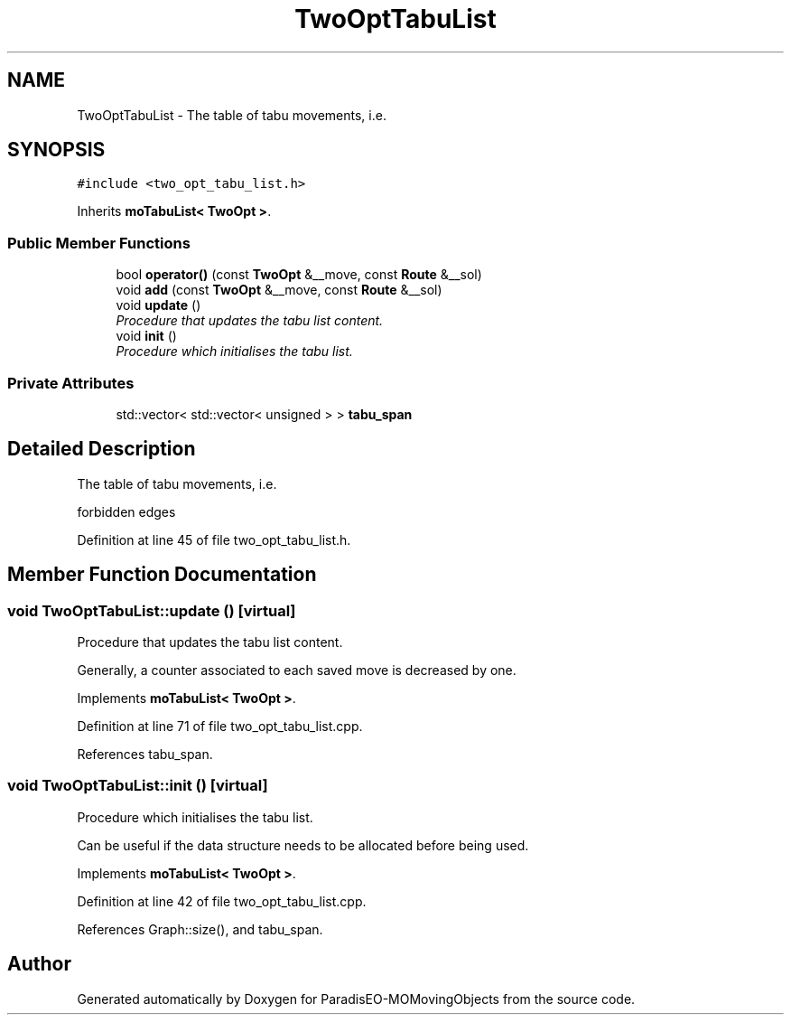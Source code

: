 .TH "TwoOptTabuList" 3 "8 Oct 2007" "Version 1.0" "ParadisEO-MOMovingObjects" \" -*- nroff -*-
.ad l
.nh
.SH NAME
TwoOptTabuList \- The table of tabu movements, i.e.  

.PP
.SH SYNOPSIS
.br
.PP
\fC#include <two_opt_tabu_list.h>\fP
.PP
Inherits \fBmoTabuList< TwoOpt >\fP.
.PP
.SS "Public Member Functions"

.in +1c
.ti -1c
.RI "bool \fBoperator()\fP (const \fBTwoOpt\fP &__move, const \fBRoute\fP &__sol)"
.br
.ti -1c
.RI "void \fBadd\fP (const \fBTwoOpt\fP &__move, const \fBRoute\fP &__sol)"
.br
.ti -1c
.RI "void \fBupdate\fP ()"
.br
.RI "\fIProcedure that updates the tabu list content. \fP"
.ti -1c
.RI "void \fBinit\fP ()"
.br
.RI "\fIProcedure which initialises the tabu list. \fP"
.in -1c
.SS "Private Attributes"

.in +1c
.ti -1c
.RI "std::vector< std::vector< unsigned > > \fBtabu_span\fP"
.br
.in -1c
.SH "Detailed Description"
.PP 
The table of tabu movements, i.e. 

forbidden edges 
.PP
Definition at line 45 of file two_opt_tabu_list.h.
.SH "Member Function Documentation"
.PP 
.SS "void TwoOptTabuList::update ()\fC [virtual]\fP"
.PP
Procedure that updates the tabu list content. 
.PP
Generally, a counter associated to each saved move is decreased by one. 
.PP
Implements \fBmoTabuList< TwoOpt >\fP.
.PP
Definition at line 71 of file two_opt_tabu_list.cpp.
.PP
References tabu_span.
.SS "void TwoOptTabuList::init ()\fC [virtual]\fP"
.PP
Procedure which initialises the tabu list. 
.PP
Can be useful if the data structure needs to be allocated before being used. 
.PP
Implements \fBmoTabuList< TwoOpt >\fP.
.PP
Definition at line 42 of file two_opt_tabu_list.cpp.
.PP
References Graph::size(), and tabu_span.

.SH "Author"
.PP 
Generated automatically by Doxygen for ParadisEO-MOMovingObjects from the source code.
